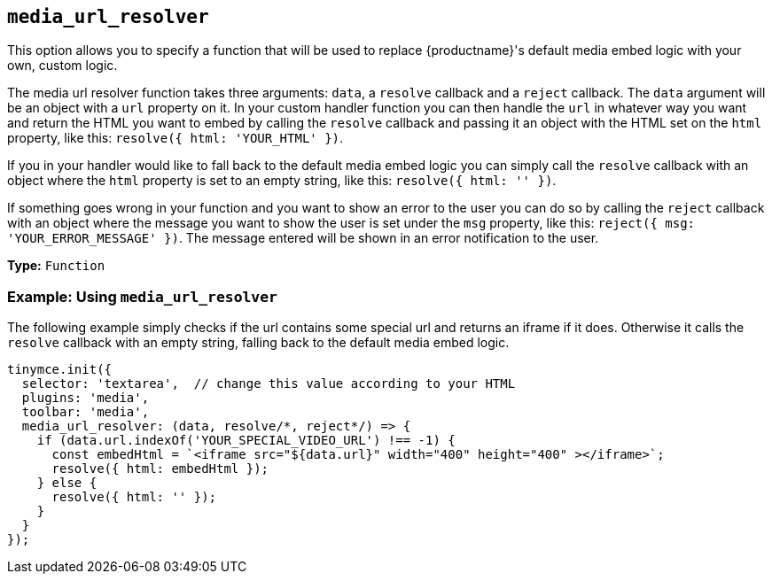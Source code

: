 [[media_url_resolver]]
== `+media_url_resolver+`

This option allows you to specify a function that will be used to replace {productname}'s default media embed logic with your own, custom logic.

The media url resolver function takes three arguments: `+data+`, a `+resolve+` callback and a `+reject+` callback. The `+data+` argument will be an object with a `+url+` property on it. In your custom handler function you can then handle the `+url+` in whatever way you want and return the HTML you want to embed by calling the `+resolve+` callback and passing it an object with the HTML set on the `+html+` property, like this: `+resolve({ html: 'YOUR_HTML' })+`.

If you in your handler would like to fall back to the default media embed logic you can simply call the `+resolve+` callback with an object where the `+html+` property is set to an empty string, like this: `+resolve({ html: '' })+`.

If something goes wrong in your function and you want to show an error to the user you can do so by calling the `+reject+` callback with an object where the message you want to show the user is set under the `+msg+` property, like this: `+reject({ msg: 'YOUR_ERROR_MESSAGE' })+`. The message entered will be shown in an error notification to the user.

*Type:* `+Function+`

=== Example: Using `+media_url_resolver+`

The following example simply checks if the url contains some special url and returns an iframe if it does. Otherwise it calls the `+resolve+` callback with an empty string, falling back to the default media embed logic.

[source,js]
----
tinymce.init({
  selector: 'textarea',  // change this value according to your HTML
  plugins: 'media',
  toolbar: 'media',
  media_url_resolver: (data, resolve/*, reject*/) => {
    if (data.url.indexOf('YOUR_SPECIAL_VIDEO_URL') !== -1) {
      const embedHtml = `<iframe src="${data.url}" width="400" height="400" ></iframe>`;
      resolve({ html: embedHtml });
    } else {
      resolve({ html: '' });
    }
  }
});
----
